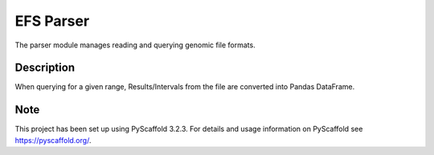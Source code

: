 ==========
EFS Parser
==========

.. image:: https://github.com/epiviz/efs_parser/workflows/efs_parser/badge.svg
    :alt: efs_parser

The parser module manages reading and querying genomic file formats.

Description
===========

When querying for a given range, Results/Intervals from the file are converted into Pandas DataFrame. 

Note
====

This project has been set up using PyScaffold 3.2.3. For details and usage
information on PyScaffold see https://pyscaffold.org/.
